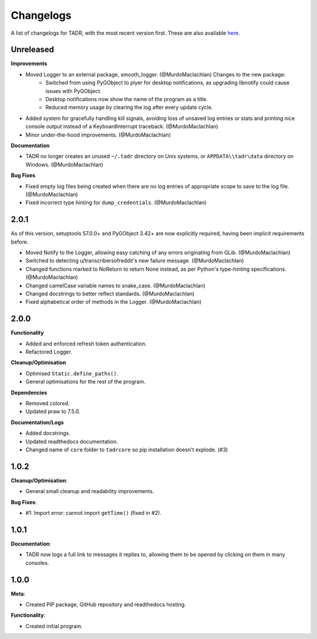 Changelogs
===========

A list of changelogs for TADR, with the most recent version first. These are also available `here <https://github.com/MurdoMaclachlan/tadr/releases>`_.

Unreleased
----------

**Improvements**

- Moved Logger to an external package, smooth_logger. (@MurdoMaclachlan) Changes to the new package:
    - Switched from using PyGObject to plyer for desktop notifications, as upgrading libnotify could cause issues with PyGObject.
    - Desktop notifications now show the name of the program as a title.
    - Reduced memory usage by clearing the log after every update cycle.
- Added system for gracefully handling kill signals, avoiding loss of unsaved log entries or stats and printing nice console output instead of a KeyboardInterrupt traceback. (@MurdoMaclachlan)
- Minor under-the-hood improvements. (@MurdoMaclachlan)

**Documentation**

- TADR no longer creates an unused ``~/.tadr`` directory on Unix systems, or ``APPDATA\\tadr\data`` directory on Windows. (@MurdoMaclachlan)

**Bug Fixes**

- Fixed empty log files being created when there are no log entries of appropriate scope to save to the log file. (@MurdoMaclachlan)
- Fixed incorrect type hinting for ``dump_credentials``. (@MurdoMaclachlan)

2.0.1
-----

As of this version, setuptools 57.0.0+ and PyGObject 3.42+ are now explicitly required, having been implicit requirements before.

- Moved Notify to the Logger, allowing easy catching of any errors originating from GLib. (@MurdoMaclachlan)
- Switched to detecting u/transcribersofreddit's new failure message. (@MurdoMaclachlan)
- Changed functions marked to NoReturn to return None instead, as per Python's type-hinting specifications. (@MurdoMaclachlan)
- Changed camelCase variable names to snake_case. (@MurdoMaclachlan)
- Changed docstrings to better reflect standards. (@MurdoMaclachlan)
- Fixed alphabetical order of methods in the Logger. (@MurdoMaclachlan)

2.0.0
-----

**Functionality**

- Added and enforced refresh token authentication.
- Refactored Logger.

**Cleanup/Optimisation**

- Optimised ``Static.define_paths()``.
- General optimisations for the rest of the program.

**Dependencies**

- Removed colored.
- Updated praw to 7.5.0.

**Documentation/Logs**

- Added docstrings.
- Updated readthedocs documentation.
- Changed name of ``core`` folder to ``tadrcore`` so pip installation doesn't explode. (#3)

1.0.2
-----

**Cleanup/Optimisation**:

- General small cleanup and readability improvements.

**Bug Fixes**:

- #1: Import error: cannot import ``getTime()`` (fixed in #2).

1.0.1
-----

**Documentation**:

- TADR now logs a full link to messages it replies to, allowing them to be opened by clicking on them in many consoles.

1.0.0
-----

**Meta**:

- Created PIP package, GitHub repository and readthedocs hosting.

**Functionality**:

- Created initial program.
